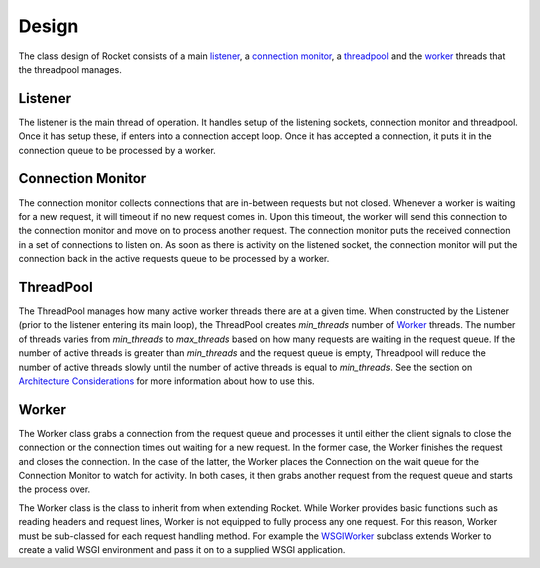 ======
Design
======

The class design of Rocket consists of a main listener_, a `connection monitor`_, a threadpool_ and the `worker`_ threads that the threadpool manages.

Listener
========

The listener is the main thread of operation.  It handles setup of the listening sockets, connection monitor and threadpool.  Once it has setup these, if enters into a connection accept loop.  Once it has accepted a connection, it puts it in the connection queue to be processed by a worker.

Connection Monitor
==================

The connection monitor collects connections that are in-between requests but not closed.  Whenever a worker is waiting for a new request, it will timeout if no new request comes in.  Upon this timeout, the worker will send this connection to the connection monitor and move on to process another request.  The connection monitor puts the received connection in a set of connections to listen on.  As soon as there is activity on the listened socket, the connection monitor will put the connection back in the active requests queue to be processed by a worker.

ThreadPool
==========

The ThreadPool manages how many active worker threads there are at a given time.  When constructed by the Listener (prior to the listener entering its main loop), the ThreadPool creates *min_threads* number of Worker_ threads.  The number of threads varies from *min_threads* to *max_threads* based on how many requests are waiting in the request queue.  If the number of active threads is greater than *min_threads* and the request queue is empty, Threadpool will reduce the number of active threads slowly until the number of active threads is equal to *min_threads*.  See the section on `Architecture Considerations`_ for more information about how to use this.

.. _Architecture Considerations: usage.html#architecture-considerations

Worker
======

The Worker class grabs a connection from the request queue and processes it until either the client signals to close the connection or the connection times out waiting for a new request.  In the former case, the Worker finishes the request and closes the connection.  In the case of the latter, the Worker places the Connection on the wait queue for the Connection Monitor to watch for activity.  In both cases, it then grabs another request from the request queue and starts the process over.

The Worker class is the class to inherit from when extending Rocket.  While Worker provides basic functions such as reading headers and request lines, Worker is not equipped to fully process any one request.  For this reason, Worker must be sub-classed for each request handling method.  For example the WSGIWorker_ subclass extends Worker to create a valid WSGI environment and pass it on to a supplied WSGI application.

.. _WSGIWorker: development.html#wsgiworker
